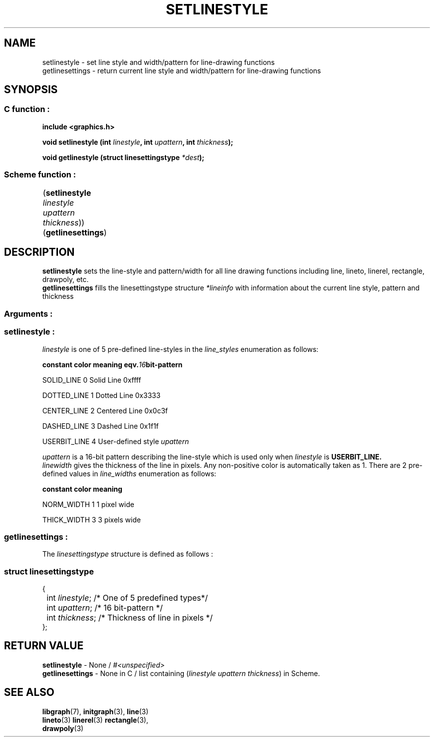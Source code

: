 .TH SETLINESTYLE 3 "22 FEBRUARY 2005" libgraph-1.x.x "SDL-libgraph API"
.SH NAME
setlinestyle - set line style and width/pattern for line-drawing functions
.br
getlinesettings - return current line style and width/pattern for line-drawing functions


.SH SYNOPSIS
.SS \fRC function :
.B "include <graphics.h>"
.LP
.BI "void setlinestyle (int " linestyle ", int " upattern ", int " thickness ");"
.LP
.BI "void getlinestyle (struct linesettingstype " *dest ");"

.SS \fRScheme function :
	(\fBsetlinestyle\fR \fIlinestyle\fR \fIupattern\fR \fIthickness\fR))
.br
	(\fBgetlinesettings\fR)

	
.SH DESCRIPTION
\fBsetlinestyle\fR sets the line-style and pattern/width for all line drawing functions including line, lineto, linerel, rectangle, drawpoly, etc.
.br
\fBgetlinesettings\fR fills the linesettingstype structure \fI*lineinfo\fR with information about the current line style, pattern and thickness
.br


.SS Arguments :

.SS \fBsetlinestyle\fR : 

\fIlinestyle\fR is one of 5 pre-defined line-styles in the \fIline_styles\fR enumeration as follows:
.LP
.BI constant "        " color "     " meaning "             " eqv. 16 bit-pattern
.LP
 SOLID_LINE         0     Solid Line             0xffff
.LP
 DOTTED_LINE        1     Dotted Line            0x3333
.LP
 CENTER_LINE        2     Centered Line          0x0c3f
.LP
 DASHED_LINE        3     Dashed Line            0x1f1f
.LP
 USERBIT_LINE       4     User-defined style     \fIupattern\fR

\fIupattern\fR is a 16-bit pattern describing the line-style which is used only when \fIlinestyle\fR is \fBUSERBIT_LINE\fB. 
.br
\fIlinewidth\fR gives the thickness of the line in pixels. Any non-positive color is automatically taken as 1. There are 2 pre-defined values in \fIline_widths\fR enumeration as follows:
.LP
.BI constant "        " color "     " meaning
.LP
NORM_WIDTH          1     1 pixel wide
.LP
THICK_WIDTH         3     3 pixels wide

.br
.SS \fBgetlinesettings\fR :
The \fIlinesettingstype\fR structure is defined as follows :
.SS \fIstruct linesettingstype\fR 
.br
{
.br
	int \fIlinestyle\fR; /* One of 5 predefined types*/
.br
	int \fIupattern\fR;  /* 16 bit-pattern */
.br
	int \fIthickness\fR; /* Thickness of line in pixels */
.br
};


.SH RETURN VALUE 
\fBsetlinestyle\fR - None / \fI#<unspecified>\fR
.br
\fBgetlinesettings\fR  - None in C / list containing (\fIlinestyle\fR \fIupattern\fR \fIthickness\fR) in Scheme.

.SH SEE ALSO
\fBlibgraph\fR(7),    \fBinitgraph\fR(3),    \fBline\fR(3)
.br
\fBlineto\fR(3)       \fBlinerel\fR(3)       \fBrectangle\fR(3), 
.br
\fBdrawpoly\fR(3)
